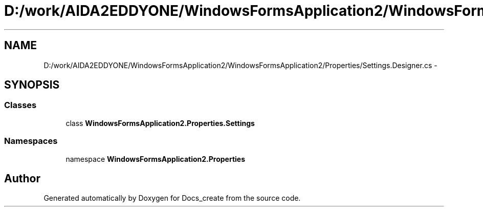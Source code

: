 .TH "D:/work/AIDA2EDDYONE/WindowsFormsApplication2/WindowsFormsApplication2/Properties/Settings.Designer.cs" 3 "Mon Dec 5 2016" "Docs_create" \" -*- nroff -*-
.ad l
.nh
.SH NAME
D:/work/AIDA2EDDYONE/WindowsFormsApplication2/WindowsFormsApplication2/Properties/Settings.Designer.cs \- 
.SH SYNOPSIS
.br
.PP
.SS "Classes"

.in +1c
.ti -1c
.RI "class \fBWindowsFormsApplication2\&.Properties\&.Settings\fP"
.br
.in -1c
.SS "Namespaces"

.in +1c
.ti -1c
.RI "namespace \fBWindowsFormsApplication2\&.Properties\fP"
.br
.in -1c
.SH "Author"
.PP 
Generated automatically by Doxygen for Docs_create from the source code\&.
